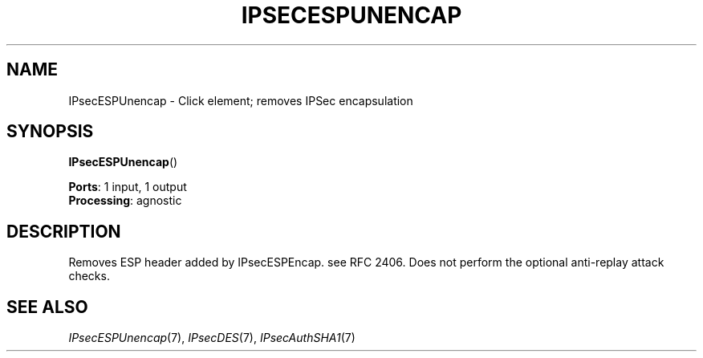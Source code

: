 .\" -*- mode: nroff -*-
.\" Generated by 'click-elem2man' from '../elements/ipsec/desp.hh:9'
.de M
.IR "\\$1" "(\\$2)\\$3"
..
.de RM
.RI "\\$1" "\\$2" "(\\$3)\\$4"
..
.TH "IPSECESPUNENCAP" 7click "12/Oct/2017" "Click"
.SH "NAME"
IPsecESPUnencap \- Click element;
removes IPSec encapsulation
.SH "SYNOPSIS"
\fBIPsecESPUnencap\fR()

\fBPorts\fR: 1 input, 1 output
.br
\fBProcessing\fR: agnostic
.br
.SH "DESCRIPTION"
Removes ESP header added by IPsecESPEncap. see RFC 2406. Does not perform
the optional anti-replay attack checks.
.PP

.SH "SEE ALSO"
.M IPsecESPUnencap 7 ,
.M IPsecDES 7 ,
.M IPsecAuthSHA1 7

